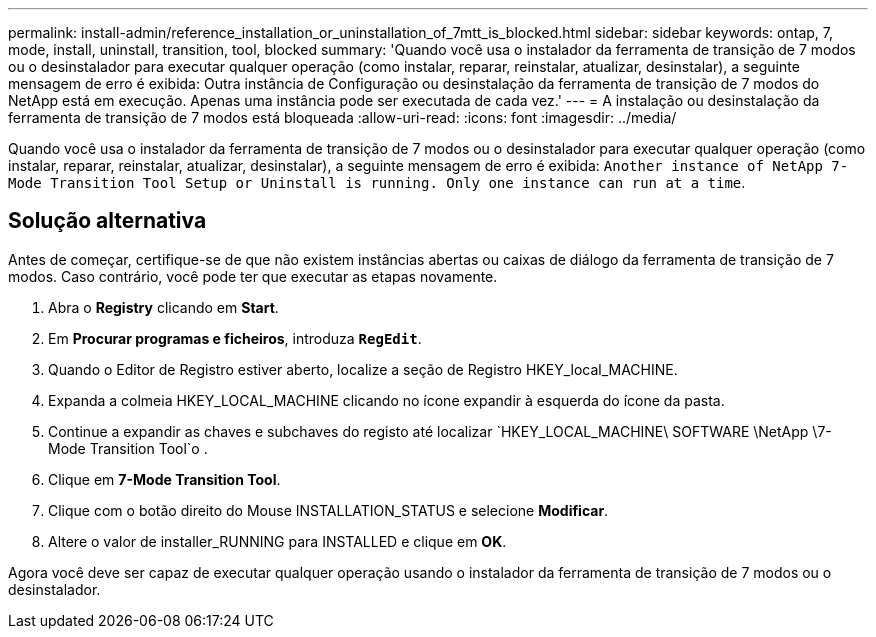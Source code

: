 ---
permalink: install-admin/reference_installation_or_uninstallation_of_7mtt_is_blocked.html 
sidebar: sidebar 
keywords: ontap, 7, mode, install, uninstall, transition, tool, blocked 
summary: 'Quando você usa o instalador da ferramenta de transição de 7 modos ou o desinstalador para executar qualquer operação (como instalar, reparar, reinstalar, atualizar, desinstalar), a seguinte mensagem de erro é exibida: Outra instância de Configuração ou desinstalação da ferramenta de transição de 7 modos do NetApp está em execução. Apenas uma instância pode ser executada de cada vez.' 
---
= A instalação ou desinstalação da ferramenta de transição de 7 modos está bloqueada
:allow-uri-read: 
:icons: font
:imagesdir: ../media/


[role="lead"]
Quando você usa o instalador da ferramenta de transição de 7 modos ou o desinstalador para executar qualquer operação (como instalar, reparar, reinstalar, atualizar, desinstalar), a seguinte mensagem de erro é exibida: `Another instance of NetApp 7-Mode Transition Tool Setup or Uninstall is running. Only one instance can run at a time`.



== Solução alternativa

Antes de começar, certifique-se de que não existem instâncias abertas ou caixas de diálogo da ferramenta de transição de 7 modos. Caso contrário, você pode ter que executar as etapas novamente.

. Abra o *Registry* clicando em *Start*.
. Em *Procurar programas e ficheiros*, introduza `*RegEdit*`.
. Quando o Editor de Registro estiver aberto, localize a seção de Registro HKEY_local_MACHINE.
. Expanda a colmeia HKEY_LOCAL_MACHINE clicando no ícone expandir à esquerda do ícone da pasta.
. Continue a expandir as chaves e subchaves do registo até localizar `HKEY_LOCAL_MACHINE\ SOFTWARE \NetApp \7-Mode Transition Tool`o .
. Clique em *7-Mode Transition Tool*.
. Clique com o botão direito do Mouse INSTALLATION_STATUS e selecione *Modificar*.
. Altere o valor de installer_RUNNING para INSTALLED e clique em *OK*.


Agora você deve ser capaz de executar qualquer operação usando o instalador da ferramenta de transição de 7 modos ou o desinstalador.
